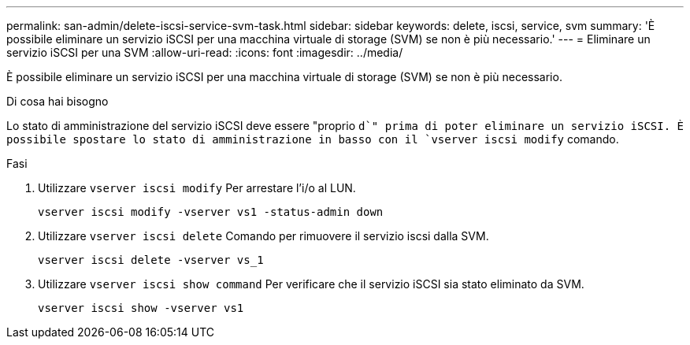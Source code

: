 ---
permalink: san-admin/delete-iscsi-service-svm-task.html 
sidebar: sidebar 
keywords: delete, iscsi, service, svm 
summary: 'È possibile eliminare un servizio iSCSI per una macchina virtuale di storage (SVM) se non è più necessario.' 
---
= Eliminare un servizio iSCSI per una SVM
:allow-uri-read: 
:icons: font
:imagesdir: ../media/


[role="lead"]
È possibile eliminare un servizio iSCSI per una macchina virtuale di storage (SVM) se non è più necessario.

.Di cosa hai bisogno
Lo stato di amministrazione del servizio iSCSI deve essere "proprio `d`" prima di poter eliminare un servizio iSCSI. È possibile spostare lo stato di amministrazione in basso con il `vserver iscsi modify` comando.

.Fasi
. Utilizzare `vserver iscsi modify` Per arrestare l'i/o al LUN.
+
`vserver iscsi modify -vserver vs1 -status-admin down`

. Utilizzare `vserver iscsi delete` Comando per rimuovere il servizio iscsi dalla SVM.
+
`vserver iscsi delete -vserver vs_1`

. Utilizzare `vserver iscsi show command` Per verificare che il servizio iSCSI sia stato eliminato da SVM.
+
`vserver iscsi show -vserver vs1`


